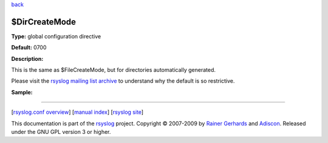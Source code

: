 `back <rsyslog_conf_global.html>`_

$DirCreateMode
--------------

**Type:** global configuration directive

**Default:** 0700

**Description:**

This is the same as $FileCreateMode, but for directories automatically
generated.

Please visit the `rsyslog mailing list
archive <http://lists.adiscon.net/pipermail/rsyslog/2009-April/001986.html>`_
to understand why the default is so restrictive.

**Sample:**

````

[`rsyslog.conf overview <rsyslog_conf.html>`_\ ] [`manual
index <manual.html>`_\ ] [`rsyslog site <http://www.rsyslog.com/>`_\ ]

This documentation is part of the `rsyslog <http://www.rsyslog.com/>`_
project.
Copyright © 2007-2009 by `Rainer
Gerhards <http://www.gerhards.net/rainer>`_ and
`Adiscon <http://www.adiscon.com/>`_. Released under the GNU GPL version
3 or higher.
